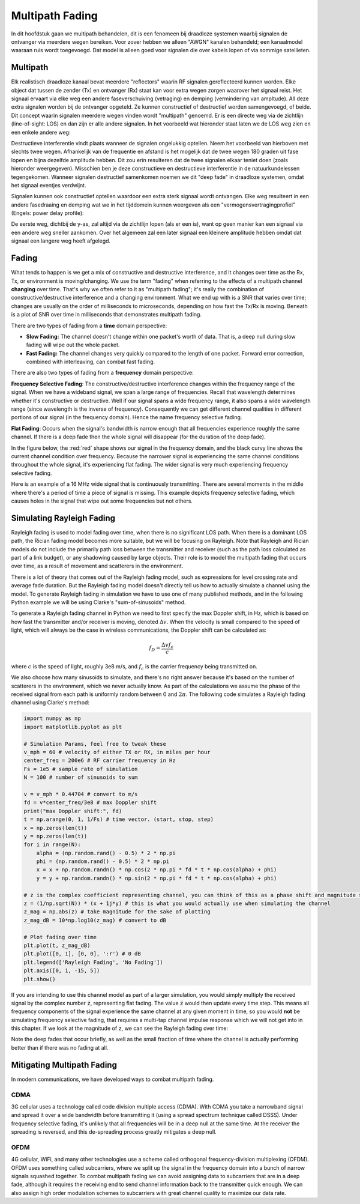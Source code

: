 .. _multipath-chapter:

#######################
Multipath Fading
#######################

In dit hoofdstuk gaan we multipath behandelen, dit is een fenomeen bij draadloze systemen waarbij signalen de ontvanger via meerdere wegen bereiken.
Voor zover hebben we alleen "AWGN" kanalen behandeld; een kanaalmodel waaraan ruis wordt toegevoegd. Dat model is alleen goed voor signalen die over kabels lopen of via sommige satellieten.

*************************
Multipath
*************************

Elk realistisch draadloze kanaal bevat meerdere "reflectors" waarin RF signalen gereflecteerd kunnen worden. Elke object dat tussen de zender (Tx) en ontvanger (Rx) staat kan voor extra wegen zorgen waarover het signaal reist. Het signaal ervaart via elke weg een andere faseverschuiving (vetraging) en demping (vermindering van ampltude). All deze extra signalen worden bij de ontvanger opgeteld. Ze kunnen constructief of destructief worden samengevoegd, of beide. Dit concept waarin signalen meerdere wegen vinden wordt "multipath" genoemd. Er is een directe weg via de zichtlijn (line-of-sight: LOS) en dan zijn er alle andere signalen. In het voorbeeld wat hieronder staat laten we de LOS weg zien en een enkele andere weg:

.. image:: images/multipath.svg
   :align: center 
   :target: images/multipath.svg

Destructieve interferentie vindt plaats wanneer de signalen ongelukkig optellen. Neem het voorbeeld van hierboven met slechts twee wegen. Afhankelijk van de frequentie en afstand is het mogelijk dat de twee wegen 180 graden uit fase lopen en bijna dezelfde amplitude hebben. Dit zou erin resulteren dat de twee signalen elkaar teniet doen (zoals hieronder weergegeven). Misschien ben je deze constructieve en destructieve interferentie in de natuurkundelessen tegengekomen. Wanneer signalen destructief samenkomen noemen we dit "deep fade" in draadloze systemen, omdat het signaal eventjes verdwijnt.

.. image:: ../_images/destructive_interference.svg
   :align: center 
   :target: ../_images/destructive_interference.svg

Signalen kunnen ook constructief optellen waardoor een extra sterk signaal wordt ontvangen. Elke weg resulteert in een andere fasedraaing en demping wat we in het tijddomein kunnen weergeven als een "vermogensvertragingprofiel" (Engels: power delay profile):

.. image:: images/multipath2.svg
   :align: center 
   :target: images/multipath2.svg

De eerste weg, dichtbij de y-as, zal altijd via de zichtlijn lopen (als er een is), want op geen manier kan een signaal via een andere weg sneller aankomen. Over het algemeen zal een later signaal een kleinere amplitude hebben omdat dat signaal een langere weg heeft afgelegd.

*************************
Fading
*************************

What tends to happen is we get a mix of constructive and destructive interference, and it changes over time as the Rx, Tx, or environment is moving/changing.  We use the term "fading" when referring to the effects of a multipath channel **changing** over time.  That's why we often refer to it as "multipath fading"; it's really the combination of constructive/destructive interference and a changing environment.  What we end up with is a SNR that varies over time; changes are usually on the order of milliseconds to microseconds, depending on how fast the Tx/Rx is moving.  Beneath is a plot of SNR over time in milliseconds that demonstrates multipath fading.

.. image:: ../_images/multipath_fading.png
   :scale: 100 % 
   :align: center 

There are two types of fading from a **time** domain perspective:

- **Slow Fading:** The channel doesn't change within one packet's worth of data.  That is, a deep null during slow fading will wipe out the whole packet.
- **Fast Fading:** The channel changes very quickly compared to the length of one packet.  Forward error correction, combined with interleaving, can combat fast fading.

There are also two types of fading from a **frequency** domain perspective:

**Frequency Selective Fading**: The constructive/destructive interference changes within the frequency range of the signal.  When we have a wideband signal, we span a large range of frequencies.  Recall that wavelength determines whether it's constructive or destructive.  Well if our signal spans a wide frequency range, it also spans a wide wavelength range (since wavelength is the inverse of frequency).  Consequently we can get different channel qualities in different portions of our signal (in the frequency domain).  Hence the name frequency selective fading.

**Flat Fading**: Occurs when the signal's bandwidth is narrow enough that all frequencies experience roughly the same channel.  If there is a deep fade then the whole signal will disappear (for the duration of the deep fade).  

In the figure below, the :red:`red` shape shows our signal in the frequency domain, and the black curvy line shows the current channel condition over frequency.  Because the narrower signal is experiencing the same channel conditions throughout the whole signal, it's experiencing flat fading.  The wider signal is very much experiencing frequency selective fading.

.. image:: ../_images/flat_vs_freq_selective.png
   :scale: 70 % 
   :align: center 

Here is an example of a 16 MHz wide signal that is continuously transmitting.  There are several moments in the middle where there's a period of time a piece of signal is missing.  This example depicts frequency selective fading, which causes holes in the signal that wipe out some frequencies but not others.

.. image:: ../_images/fading_example.jpg
   :scale: 60 % 
   :align: center 
   
**************************
Simulating Rayleigh Fading
**************************

Rayleigh fading is used to model fading over time, when there is no significant LOS path.  When there is a dominant LOS path, the Rician fading model becomes more suitable, but we will be focusing on Rayleigh.  Note that Rayleigh and Rician models do not include the primarily path loss between the transmitter and receiver (such as the path loss calculated as part of a link budget), or any shadowing caused by large objects.  Their role is to model the multipath fading that occurs over time, as a result of movement and scatterers in the environment. 

There is a lot of theory that comes out of the Rayleigh fading model, such as expressions for level crossing rate and average fade duration.  But the Rayleigh fading model doesn't directly tell us how to actually simulate a channel using the model.  To generate Rayleigh fading in simulation we have to use one of many published methods, and in the following Python example we will be using Clarke's "sum-of-sinusoids" method.

To generate a Rayleigh fading channel in Python we need to first specify the max Doppler shift, in Hz, which is based on how fast the transmitter and/or receiver is moving, denoted :math:`\Delta v`.  When the velocity is small compared to the speed of light, which will always be the case in wireless communications, the Doppler shift can be calculated as:

.. math::

  f_D = \frac{\Delta v f_c}{c} 
  
where :math:`c` is the speed of light, roughly 3e8 m/s, and :math:`f_c` is the carrier frequency being transmitted on.  

We also choose how many sinusoids to simulate, and there's no right answer because it's based on the number of scatterers in the environment, which we never actually know.  As part of the calculations we assume the phase of the received signal from each path is uniformly random between 0 and :math:`2\pi`.  The following code simulates a Rayleigh fading channel using Clarke's method:

.. code-block:: python

    import numpy as np
    import matplotlib.pyplot as plt

    # Simulation Params, feel free to tweak these
    v_mph = 60 # velocity of either TX or RX, in miles per hour
    center_freq = 200e6 # RF carrier frequency in Hz
    Fs = 1e5 # sample rate of simulation
    N = 100 # number of sinusoids to sum

    v = v_mph * 0.44704 # convert to m/s
    fd = v*center_freq/3e8 # max Doppler shift
    print("max Doppler shift:", fd)
    t = np.arange(0, 1, 1/Fs) # time vector. (start, stop, step)
    x = np.zeros(len(t))
    y = np.zeros(len(t))
    for i in range(N):
        alpha = (np.random.rand() - 0.5) * 2 * np.pi
        phi = (np.random.rand() - 0.5) * 2 * np.pi
        x = x + np.random.randn() * np.cos(2 * np.pi * fd * t * np.cos(alpha) + phi)
        y = y + np.random.randn() * np.sin(2 * np.pi * fd * t * np.cos(alpha) + phi)

    # z is the complex coefficient representing channel, you can think of this as a phase shift and magnitude scale
    z = (1/np.sqrt(N)) * (x + 1j*y) # this is what you would actually use when simulating the channel
    z_mag = np.abs(z) # take magnitude for the sake of plotting
    z_mag_dB = 10*np.log10(z_mag) # convert to dB

    # Plot fading over time
    plt.plot(t, z_mag_dB)
    plt.plot([0, 1], [0, 0], ':r') # 0 dB
    plt.legend(['Rayleigh Fading', 'No Fading'])
    plt.axis([0, 1, -15, 5])
    plt.show()

If you are intending to use this channel model as part of a larger simulation, you would simply multiply the received signal by the complex number :code:`z`, representing flat fading.   The value :code:`z` would then update every time step.  This means all frequency components of the signal experience the same channel at any given moment in time, so you would **not** be simulating frequency selective fading, that requires a multi-tap channel impulse response which we will not get into in this chapter.  If we look at the magnitude of :code:`z`, we can see the Rayleigh fading over time:

.. image:: images/rayleigh.svg
   :align: center 
   :target: images/rayleigh.svg

Note the deep fades that occur briefly, as well as the small fraction of time where the channel is actually performing better than if there was no fading at all.  


****************************
Mitigating Multipath Fading
****************************

In modern communications, we have developed ways to combat multipath fading.  

CDMA
#####

3G cellular uses a technology called code division multiple access (CDMA).  With CDMA you take a narrowband signal and spread it over a wide bandwidth before transmitting it (using a spread spectrum technique called DSSS).  Under frequency selective fading, it's unlikely that all frequencies will be in a deep null at the same time.  At the receiver the spreading is reversed, and this de-spreading process greatly mitigates a deep null.

.. image:: ../_images/cdma.png
   :scale: 100 % 
   :align: center 

OFDM 
#####

4G cellular, WiFi, and many other technologies use a scheme called orthogonal frequency-division multiplexing (OFDM).  OFDM uses something called subcarriers, where we split up the signal in the frequency domain into a bunch of narrow signals squashed together.  To combat multipath fading we can avoid assigning data to subcarriers that are in a deep fade, although it requires the receiving end to send channel information back to the transmitter quick enough.  We can also assign high order modulation schemes to subcarriers with great channel quality to maximize our data rate.







